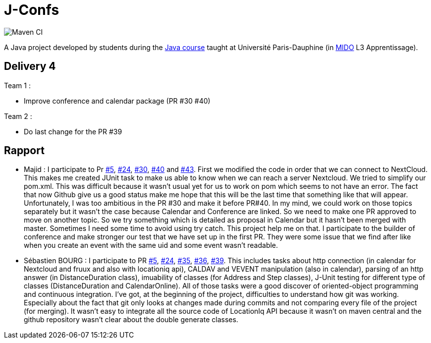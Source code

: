= J-Confs

image:https://github.com/sebastienbourg/J-Confs/workflows/Maven%20CI/badge.svg["Maven CI"]

A Java project developed by students during the https://github.com/oliviercailloux/java-course[Java course] taught at Université Paris-Dauphine (in http://www.mido.dauphine.fr/[MIDO] L3 Apprentissage).

== Delivery 4 

Team 1 :

* Improve conference and calendar package (PR #30 #40)

Team 2 :

* Do last change for the PR #39

== Rapport

* Majid : I participate to Pr https://github.com/sebastienbourg/J-Confs/pull/5[#5], https://github.com/sebastienbourg/J-Confs/pull/24[#24], https://github.com/sebastienbourg/J-Confs/pull/30[#30], https://github.com/sebastienbourg/J-Confs/pull/40[#40] and https://github.com/sebastienbourg/J-Confs/pull/43[#43]. First we modified the code in order that we can connect to NextCloud. This makes me created JUnit task to make us able to know when we can reach a server Nextcloud. We tried to simplify our pom.xml. This was difficult because it wasn't usual yet for us to work on pom which seems to not have an error. The fact that now Github give us a good status make me hope that this will be the last time that something like that will appear. Unfortunately, I was too ambitious in the PR #30 and make it before PR#40. In my mind, we could work on those topics separately but it wasn't the case because Calendar and Conference are linked. So we need to make one PR approved to move on another topic. So we try something which is detailed as proposal in Calendar but it hasn't been merged with master. Sometimes I need some time to avoid using try catch. This project help me on that. I participate to the builder of conference and make stronger our test that we have set up in the first PR. They were some issue that we find after like when you create an event with the same uid and some event wasn't readable.

* Sébastien BOURG : I participate to PR https://github.com/sebastienbourg/J-Confs/pull/5[#5], https://github.com/sebastienbourg/J-Confs/pull/24[#24], https://github.com/sebastienbourg/J-Confs/pull/35[#35], https://github.com/sebastienbourg/J-Confs/pull/36[#36], https://github.com/sebastienbourg/J-Confs/pull/39[#39]. This includes tasks about http connection (in calendar for Nextcloud and fruux and also with locationiq api), CALDAV and VEVENT manipulation (also in calendar), parsing of an http answer (in DistanceDuration class), imuability of classes (for Address and Step classes), J-Unit testing for different type of classes (DistanceDuration and CalendarOnline). All of those tasks were a good discover of oriented-object programming and continuous integration.
I've got, at the beginning of the project, difficulties to understand how git was working. Especially about the fact that git only looks at changes made during commits and not comparing every file of the project (for merging). It wasn't easy to integrate all the source code of LocationIq API because it wasn't on maven central and the github repository wasn't clear about the double generate classes. 
